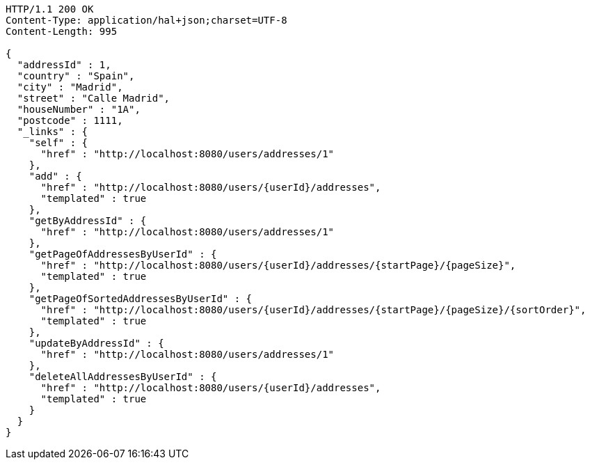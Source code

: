 [source,http,options="nowrap"]
----
HTTP/1.1 200 OK
Content-Type: application/hal+json;charset=UTF-8
Content-Length: 995

{
  "addressId" : 1,
  "country" : "Spain",
  "city" : "Madrid",
  "street" : "Calle Madrid",
  "houseNumber" : "1A",
  "postcode" : 1111,
  "_links" : {
    "self" : {
      "href" : "http://localhost:8080/users/addresses/1"
    },
    "add" : {
      "href" : "http://localhost:8080/users/{userId}/addresses",
      "templated" : true
    },
    "getByAddressId" : {
      "href" : "http://localhost:8080/users/addresses/1"
    },
    "getPageOfAddressesByUserId" : {
      "href" : "http://localhost:8080/users/{userId}/addresses/{startPage}/{pageSize}",
      "templated" : true
    },
    "getPageOfSortedAddressesByUserId" : {
      "href" : "http://localhost:8080/users/{userId}/addresses/{startPage}/{pageSize}/{sortOrder}",
      "templated" : true
    },
    "updateByAddressId" : {
      "href" : "http://localhost:8080/users/addresses/1"
    },
    "deleteAllAddressesByUserId" : {
      "href" : "http://localhost:8080/users/{userId}/addresses",
      "templated" : true
    }
  }
}
----